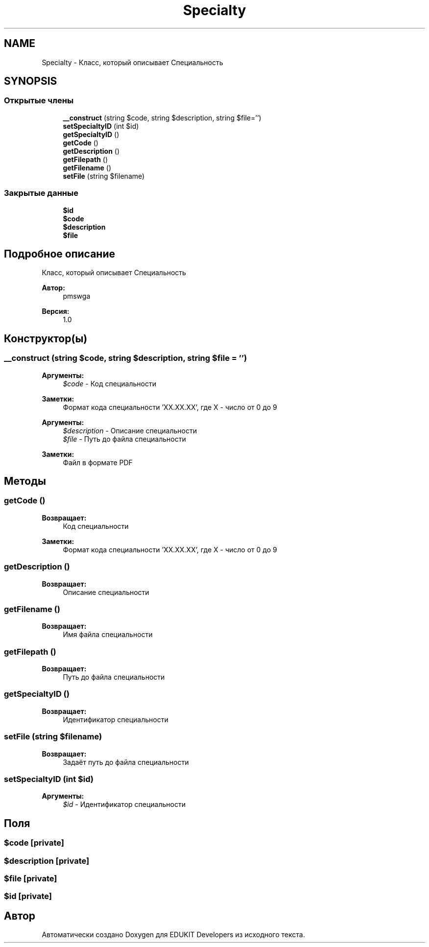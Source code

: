 .TH "Specialty" 3 "Ср 23 Авг 2017" "Version 1.0" "EDUKIT Developers" \" -*- nroff -*-
.ad l
.nh
.SH NAME
Specialty \- Класс, который описывает Специальность  

.SH SYNOPSIS
.br
.PP
.SS "Открытые члены"

.in +1c
.ti -1c
.RI "\fB__construct\fP (string $code, string $description, string $file='')"
.br
.ti -1c
.RI "\fBsetSpecialtyID\fP (int $id)"
.br
.ti -1c
.RI "\fBgetSpecialtyID\fP ()"
.br
.ti -1c
.RI "\fBgetCode\fP ()"
.br
.ti -1c
.RI "\fBgetDescription\fP ()"
.br
.ti -1c
.RI "\fBgetFilepath\fP ()"
.br
.ti -1c
.RI "\fBgetFilename\fP ()"
.br
.ti -1c
.RI "\fBsetFile\fP (string $filename)"
.br
.in -1c
.SS "Закрытые данные"

.in +1c
.ti -1c
.RI "\fB$id\fP"
.br
.ti -1c
.RI "\fB$code\fP"
.br
.ti -1c
.RI "\fB$description\fP"
.br
.ti -1c
.RI "\fB$file\fP"
.br
.in -1c
.SH "Подробное описание"
.PP 
Класс, который описывает Специальность 


.PP
\fBАвтор:\fP
.RS 4
pmswga 
.RE
.PP
\fBВерсия:\fP
.RS 4
1\&.0 
.RE
.PP

.SH "Конструктор(ы)"
.PP 
.SS "__construct (string $code, string $description, string $file = \fC''\fP)"

.PP
\fBАргументы:\fP
.RS 4
\fI$code\fP - Код специальности 
.RE
.PP
\fBЗаметки:\fP
.RS 4
Формат кода специальности 'XX\&.XX\&.XX', где X - число от 0 до 9
.RE
.PP
\fBАргументы:\fP
.RS 4
\fI$description\fP - Описание специальности 
.br
\fI$file\fP - Путь до файла специальности 
.RE
.PP
\fBЗаметки:\fP
.RS 4
Файл в формате PDF 
.RE
.PP

.SH "Методы"
.PP 
.SS "getCode ()"

.PP
\fBВозвращает:\fP
.RS 4
Код специальности 
.RE
.PP
\fBЗаметки:\fP
.RS 4
Формат кода специальности 'XX\&.XX\&.XX', где X - число от 0 до 9 
.RE
.PP

.SS "getDescription ()"

.PP
\fBВозвращает:\fP
.RS 4
Описание специальности 
.RE
.PP

.SS "getFilename ()"

.PP
\fBВозвращает:\fP
.RS 4
Имя файла специальности 
.RE
.PP

.SS "getFilepath ()"

.PP
\fBВозвращает:\fP
.RS 4
Путь до файла специальности 
.RE
.PP

.SS "getSpecialtyID ()"

.PP
\fBВозвращает:\fP
.RS 4
Идентификатор специальности 
.RE
.PP

.SS "setFile (string $filename)"

.PP
\fBВозвращает:\fP
.RS 4
Задаёт путь до файла специальности 
.RE
.PP

.SS "setSpecialtyID (int $id)"

.PP
\fBАргументы:\fP
.RS 4
\fI$id\fP - Идентификатор специальности 
.RE
.PP

.SH "Поля"
.PP 
.SS "$code\fC [private]\fP"

.SS "$description\fC [private]\fP"

.SS "$file\fC [private]\fP"

.SS "$id\fC [private]\fP"


.SH "Автор"
.PP 
Автоматически создано Doxygen для EDUKIT Developers из исходного текста\&.

